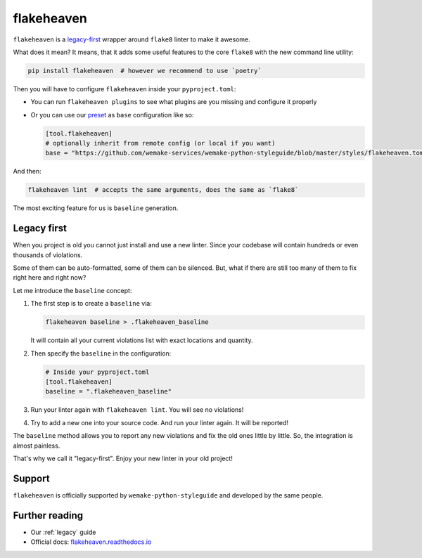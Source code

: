 .. _flakeheaven:

flakeheaven
-----------

``flakeheaven`` is a `legacy-first <https://github.com/flakeheaven/flakeheaven>`_
wrapper around ``flake8`` linter to make it awesome.

What does it mean? It means, that it adds some useful
features to the core ``flake8`` with the new command line utility:

.. code:: bash

  pip install flakeheaven  # however we recommend to use `poetry`

Then you will have to configure ``flakeheaven`` inside your ``pyproject.toml``:

- You can run ``flakeheaven plugins`` to see what plugins are you missing
  and configure it properly
- Or you can use our `preset <https://github.com/wemake-services/wemake-python-styleguide/blob/master/styles/flakeheaven.toml>`_
  as ``base`` configuration like so:

  .. code:: toml

    [tool.flakeheaven]
    # optionally inherit from remote config (or local if you want)
    base = "https://github.com/wemake-services/wemake-python-styleguide/blob/master/styles/flakeheaven.toml"

And then:

.. code:: bash

  flakeheaven lint  # accepts the same arguments, does the same as `flake8`

The most exciting feature for us is ``baseline`` generation.

.. _flakeheaven-legacy:

Legacy first
~~~~~~~~~~~~

When you project is old you cannot just install and use a new linter.
Since your codebase will contain hundreds or even thousands of violations.

Some of them can be auto-formatted, some of them can be silenced.
But, what if there are still too many of them to fix right here and right now?

Let me introduce the ``baseline`` concept:

1. The first step is to create a ``baseline`` via:

   .. code:: bash

     flakeheaven baseline > .flakeheaven_baseline

   It will contain all your current violations list
   with exact locations and quantity.
2. Then specify the ``baseline`` in the configuration:

   .. code:: ini

     # Inside your pyproject.toml
     [tool.flakeheaven]
     baseline = ".flakeheaven_baseline"

3. Run your linter again with ``flakeheaven lint``. You will see no violations!
4. Try to add a new one into your source code.
   And run your linter again. It will be reported!

The ``baseline`` method allows you to report any new violations
and fix the old ones little by little.
So, the integration is almost painless.

That's why we call it "legacy-first".
Enjoy your new linter in your old project!

Support
~~~~~~~

``flakeheaven`` is officially supported by ``wemake-python-styleguide``
and developed by the same people.

Further reading
~~~~~~~~~~~~~~~

- Our :ref:`legacy` guide
- Official docs: `flakeheaven.readthedocs.io <https://flakeheaven.readthedocs.io>`_
